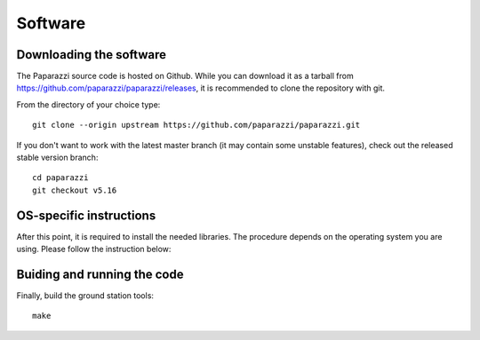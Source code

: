 .. installation main_installation software

======================
Software
======================

Downloading the software
________________________

The Paparazzi source code is hosted on Github. While you can download it as a tarball from https://github.com/paparazzi/paparazzi/releases, it is recommended to clone the repository with git.

From the directory of your choice type:

::

    git clone --origin upstream https://github.com/paparazzi/paparazzi.git

If you don't want to work with the latest master branch (it may contain some unstable features), check out the released stable version branch:

::

    cd paparazzi
    git checkout v5.16


OS-specific instructions
________________________

After this point, it is required to install the needed libraries. The procedure depends on the operating system you are using.
Please follow the instruction below:

.. toctree ::
	:maxdepth: 2
	
	linux
	mac_os
	windows

Buiding and running the code
____________________________

Finally, build the ground station tools:

::

    make
